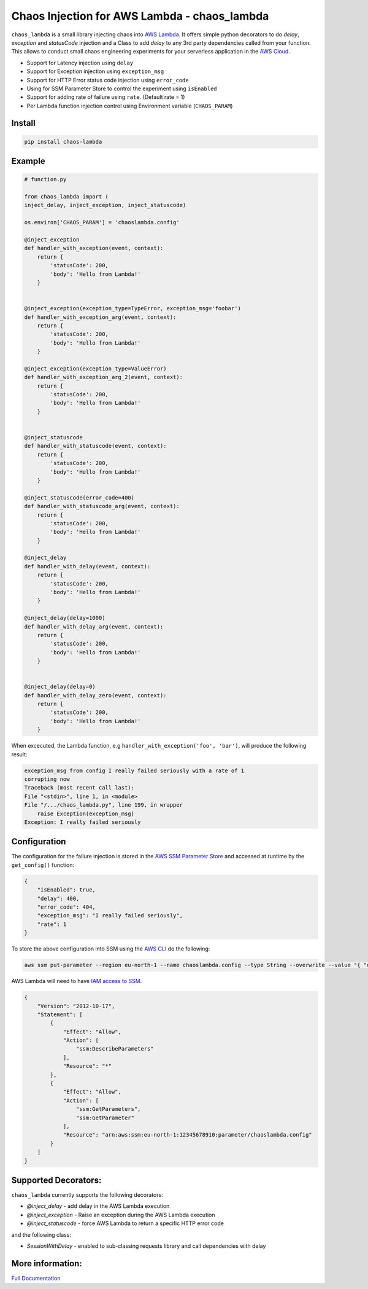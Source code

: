 
Chaos Injection for AWS Lambda - chaos_lambda
======================================================

.. image:: https://readthedocs.org/projects/aws-lambda-chaos-injection/badge/?version=latest
    :target: https://aws-lambda-chaos-injection.readthedocs.io/en/latest/?badge=latest
    :alt: Documentation Status

``chaos_lambda`` is a small library injecting chaos into `AWS Lambda
<https://aws.amazon.com/lambda/>`_.
It offers simple python decorators to do `delay`, `exception` and `statusCode` injection
and a Class to add `delay` to any 3rd party dependencies called from your function.
This allows to conduct small chaos engineering experiments for your serverless application
in the `AWS Cloud <https://aws.amazon.com>`_.

* Support for Latency injection using ``delay``
* Support for Exception injection using ``exception_msg``
* Support for HTTP Error status code injection using ``error_code``
* Using for SSM Parameter Store to control the experiment using ``isEnabled``
* Support for adding rate of failure using ``rate``. (Default rate = 1)
* Per Lambda function injection control using Environment variable (``CHAOS_PARAM``)

Install
--------
.. code:: shell

    pip install chaos-lambda


Example
--------
.. code:: python

    # function.py

    from chaos_lambda import (
    inject_delay, inject_exception, inject_statuscode)

    os.environ['CHAOS_PARAM'] = 'chaoslambda.config'

    @inject_exception
    def handler_with_exception(event, context):
        return {
            'statusCode': 200,
            'body': 'Hello from Lambda!'
        }


    @inject_exception(exception_type=TypeError, exception_msg='foobar')
    def handler_with_exception_arg(event, context):
        return {
            'statusCode': 200,
            'body': 'Hello from Lambda!'
        }

    @inject_exception(exception_type=ValueError)
    def handler_with_exception_arg_2(event, context):
        return {
            'statusCode': 200,
            'body': 'Hello from Lambda!'
        }


    @inject_statuscode
    def handler_with_statuscode(event, context):
        return {
            'statusCode': 200,
            'body': 'Hello from Lambda!'
        }

    @inject_statuscode(error_code=400)
    def handler_with_statuscode_arg(event, context):
        return {
            'statusCode': 200,
            'body': 'Hello from Lambda!'
        }

    @inject_delay
    def handler_with_delay(event, context):
        return {
            'statusCode': 200,
            'body': 'Hello from Lambda!'
        }

    @inject_delay(delay=1000)
    def handler_with_delay_arg(event, context):
        return {
            'statusCode': 200,
            'body': 'Hello from Lambda!'
        }


    @inject_delay(delay=0)
    def handler_with_delay_zero(event, context):
        return {
            'statusCode': 200,
            'body': 'Hello from Lambda!'
        }


When excecuted, the Lambda function, e.g ``handler_with_exception('foo', 'bar')``, will produce the following result:

.. code:: shell

    exception_msg from config I really failed seriously with a rate of 1
    corrupting now
    Traceback (most recent call last):
    File "<stdin>", line 1, in <module>
    File "/.../chaos_lambda.py", line 199, in wrapper
        raise Exception(exception_msg)
    Exception: I really failed seriously

Configuration
-------------
The configuration for the failure injection is stored in the `AWS SSM Parameter Store
<https://aws.amazon.com/ssm/>`_ and accessed at runtime by the ``get_config()``
function:

.. code:: json

    {
        "isEnabled": true,
        "delay": 400,
        "error_code": 404,
        "exception_msg": "I really failed seriously",
        "rate": 1
    }

To store the above configuration into SSM using the `AWS CLI <https://aws.amazon.com/cli>`_ do the following:

.. code:: shell

    aws ssm put-parameter --region eu-north-1 --name chaoslambda.config --type String --overwrite --value "{ "delay": 400, "isEnabled": true, "error_code": 404, "exception_msg": "I really failed seriously", "rate": 1 }"

AWS Lambda will need to have `IAM access to SSM <https://docs.aws.amazon.com/systems-manager/latest/userguide/sysman-paramstore-access.html>`_.

.. code:: json

    {
        "Version": "2012-10-17",
        "Statement": [
            {
                "Effect": "Allow",
                "Action": [
                    "ssm:DescribeParameters"
                ],
                "Resource": "*"
            },
            {
                "Effect": "Allow",
                "Action": [
                    "ssm:GetParameters",
                    "ssm:GetParameter"
                ],
                "Resource": "arn:aws:ssm:eu-north-1:12345678910:parameter/chaoslambda.config"
            }
        ]
    }


Supported Decorators:
---------------------
``chaos_lambda`` currently supports the following decorators:

* `@inject_delay` - add delay in the AWS Lambda execution
* `@inject_exception` - Raise an exception during the AWS Lambda execution
* `@inject_statuscode` - force AWS Lambda to return a specific HTTP error code

and the following class:

* `SessionWithDelay` - enabled to sub-classing requests library and call dependencies with delay

More information:
-----------------



`Full Documentation <https://aws-lambda-chaos-injection.readthedocs.io/en/latest/>`_
